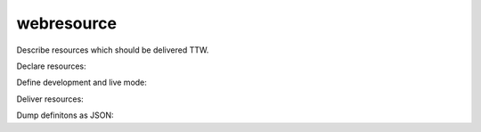 webresource
===========

Describe resources which should be delivered TTW.

Declare resources:

.. code-block: python::

    from webresource import css_resource
    from webresource import js_resource

    # javascripts

    # declare JS resource without dependencies
    js_resource(
        uid='jquery',
        source='assets/jquery.js',
        target='assets/jquery.min.js'
        compiler='minify'
    )

    # declare JS resource depending on another resource
    js_resource(
        uid='addon',
        depends='jquery',
        source='assets/addon.js',
        target='assets/addon.min.js'
        compiler='minify'
    )

    # declare JS resource depending on another resource ending up in the
    # dependency target file
    js_resource(
        uid='other',
        depends='addon',
        source='assets/other.js',
        compiler='minify'
    )

    # of course, a target might be specified, which ends up in a separate file
    # still considering the dependency tree
    js_resource(
        uid='nomerge',
        depends='addon',
        source='assets/nomerge.js',
        target='assets/nomerge.min.js'
        compiler='minify'
    )

    # stylesheets

    # declare CSS resource without dependency.
    # source and target are the same file.
    css_resource(
        uid='base',
        source='assets/base.css'
    )

    # declare CSS resource depending on another resource
    # source is a less file, can not be delivered without a compile step
    # generating the target CSS
    css_resource(
        uid='addon',
        depends='base',
        source='assets/addon.less',
        target='assets/addon.css'
        compiler='less'
    )

Define development and live mode:

.. code-block: python::

    from webresource import MODE_DEVELOPMENT
    from webresource import MODE_LIVE
    import webresource

    webresource.mode = MODE_DEVELOPMENT

Deliver resources:

.. code-block: python::

    from webresource import css
    from webresource import html

    js_markup = js.markup(debug=True)
    css_markup = css.markup(debug=True)

Dump definitons as JSON:

.. code-block: python::

    js_dump = js.dump(dialect=None)
    css_dump = css.dump()

